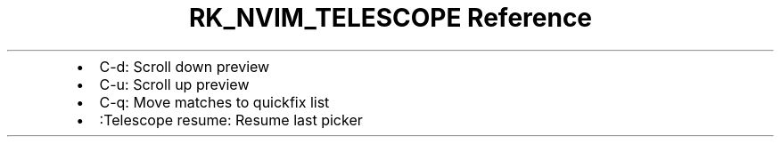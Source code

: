 .\" Automatically generated by Pandoc 3.6
.\"
.TH "RK_NVIM_TELESCOPE Reference" "" "" ""
.IP \[bu] 2
\f[CR]C\-d\f[R]: Scroll down preview
.IP \[bu] 2
\f[CR]C\-u\f[R]: Scroll up preview
.IP \[bu] 2
\f[CR]C\-q\f[R]: Move matches to \f[CR]quickfix\f[R] list
.IP \[bu] 2
\f[CR]:Telescope resume\f[R]: Resume last picker
